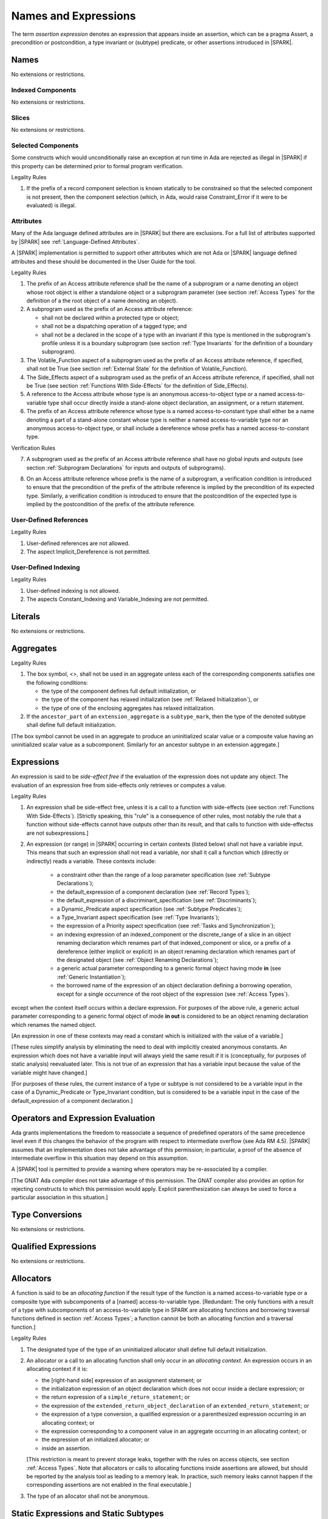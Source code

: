 Names and Expressions
=====================

.. index:: assertion expression

The term *assertion expression* denotes an expression that appears inside an
assertion, which can be a pragma Assert, a precondition or postcondition, a
type invariant or (subtype) predicate, or other assertions introduced in |SPARK|.

Names
-----

No extensions or restrictions.

Indexed Components
~~~~~~~~~~~~~~~~~~

No extensions or restrictions.

Slices
~~~~~~

No extensions or restrictions.

Selected Components
~~~~~~~~~~~~~~~~~~~

Some constructs which would unconditionally raise an exception at
run time in Ada are rejected as illegal in |SPARK| if this property
can be determined prior to formal program verification.

.. container:: heading

   Legality Rules


1. If the prefix of a record component selection is known statically
   to be constrained so that the selected component is not present,
   then the component selection (which, in Ada, would raise
   Constraint_Error if it were to be evaluated) is illegal.


Attributes
~~~~~~~~~~

Many of the Ada language defined attributes are in |SPARK| but there
are exclusions.  For a full list of attributes supported by |SPARK| see
:ref:`Language-Defined Attributes`.

A |SPARK| implementation is permitted to support other attributes
which are not Ada or |SPARK| language defined attributes and these
should be documented in the User Guide for the tool.

.. container:: heading

   Legality Rules

.. index:: Access

1. The prefix of an Access attribute reference shall be the name of a
   subprogram or a name denoting an object whose root object is either a
   standalone object or a subprogram parameter (see section :ref:`Access Types`
   for the definition of a the root object of a name denoting an object).

2. A subprogram used as the prefix of an Access attribute reference:

   - shall not be declared within a protected type or object;

   - shall not be a dispatching operation of a tagged type; and

   - shall not be a declared in the scope of a type with an invariant if this
     type is mentioned in the subprogram's profile unless it is a boundary
     subprogram (see section :ref:`Type Invariants` for the definition of a
     boundary subprogram).

3. The Volatile_Function aspect of a subprogram used as the prefix of an Access
   attribute reference, if specified, shall not be True (see section
   :ref:`External State` for the definition of Volatile_Function).

4. The Side_Effects aspect of a subprogram used as the prefix of an Access
   attribute reference, if specified, shall not be True (see section
   :ref:`Functions With Side-Effects` for the definition of Side_Effects).

5. A reference to the Access attribute whose type is an anonymous
   access-to-object type or a named access-to-variable type shall occur
   directly inside a stand-alone object declaration, an assignment, or a
   return statement.

6. The prefix of an Access attribute reference whose type is a named
   access-to-constant type shall either be a name denoting a part of a
   stand-alone constant whose type is neither a named access-to-variable type
   nor an anonymous access-to-object type, or shall
   include a dereference whose prefix has a named access-to-constant type.

.. container:: heading

   Verification Rules

7. A subprogram used as the prefix of an Access attribute reference shall have
   no global inputs and outputs (see section :ref:`Subprogram Declarations` for
   inputs and outputs of subprograms).

.. index:: verification condition; for Access on subprogram

8. On an Access attribute reference whose prefix is the name of a subprogram, a
   verification condition is introduced to ensure that the precondition of the
   prefix of the attribute reference is implied by the precondition of
   its expected type. Similarly, a verification condition is introduced to
   ensure that the postcondition of the expected type is implied by the
   postcondition of the prefix of the attribute reference.


User-Defined References
~~~~~~~~~~~~~~~~~~~~~~~

.. container:: heading

   Legality Rules


1. User-defined references are not allowed.


2. The aspect Implicit_Dereference is not permitted.


User-Defined Indexing
~~~~~~~~~~~~~~~~~~~~~

.. container:: heading

   Legality Rules


1. User-defined indexing is not allowed.


2. The aspects Constant_Indexing and Variable_Indexing are not
   permitted.


Literals
--------

No extensions or restrictions.


Aggregates
----------

.. container:: heading

   Legality Rules


1. The box symbol, <>, shall not be used in an aggregate unless each of the
   corresponding components satisfies one the following conditions:

   - the type of the component defines full default initialization, or

   - the type of the component has relaxed initialization (see :ref:`Relaxed
     Initialization`), or

   - the type of one of the enclosing aggregates has relaxed initialization.

2. If the ``ancestor_part`` of an ``extension_aggregate``
   is a ``subtype_mark``, then the type of the denoted subtype
   shall define full default initialization.


[The box symbol cannot be used in an aggregate to produce an uninitialized
scalar value or a composite value having an uninitialized scalar value as a
subcomponent. Similarly for an ancestor subtype in an extension aggregate.]

Expressions
-----------

.. index:: side-effects

An expression is said to be *side-effect free* if the evaluation of the
expression does not update any object.  The evaluation of an expression
free from side-effects only retrieves or computes a value.

.. container:: heading

   Legality Rules


1. An expression shall be side-effect free, unless it is a call to a function
   with side-effects (see section :ref:`Functions With Side-Effects`).
   [Strictly speaking, this "rule" is a consequence of other rules, most
   notably the rule that a function without side-effects cannot have outputs
   other than its result, and that calls to function with side-effectss are not
   subexpressions.]

.. index:: expression with a variable input; disallowed contexts

2. An expression (or range) in |SPARK| occurring in certain contexts
   (listed below) shall not have a variable input. This means that
   such an expression shall not read a variable, nor shall it call a
   function which (directly or indirectly) reads a variable. These
   contexts include:

    * a constraint other than the range of a loop parameter
      specification (see :ref:`Subtype Declarations`);

    * the default_expression of a component declaration (see
      :ref:`Record Types`);

    * the default_expression of a discriminant_specification
      (see :ref:`Discriminants`);

    * a Dynamic_Predicate aspect specification
      (see :ref:`Subtype Predicates`);

    * a Type_Invariant aspect specification
      (see :ref:`Type Invariants`);

    * the expression of a Priority aspect specification (see :ref:`Tasks and
      Synchronization`);

    * an indexing expression of an indexed_component or the discrete_range of a
      slice in an object renaming declaration which renames part of that
      indexed_component or slice, or a prefix of a dereference (either
      implicit or explicit) in an object renaming declaration which renames
      part of the designated object (see :ref:`Object Renaming Declarations`);

    * a generic actual parameter corresponding to a generic formal object
      having mode **in** (see :ref:`Generic Instantiation`);

    * the borrowed name of the expression of an object declaration defining a
      borrowing operation, except for a single occurrence of the root object
      of the expression (see :ref:`Access Types`).

except when the context itself occurs within a declare expression. For purposes
of the above rule, a generic actual parameter corresponding to a generic formal
object of mode **in out** is considered to be an object renaming declaration
which renames the named object.

[An expression in one of these contexts may read a constant
which is initialized with the value of a variable.]

[These rules simplify analysis by eliminating the need to deal with
implicitly created anonymous constants. An expression which does not
have a variable input will always yield the same result if it is
(conceptually, for purposes of static analysis) reevaluated later.
This is not true of an expression that has a variable input because the
value of the variable might have changed.]

[For purposes of these rules, the current instance of a type or subtype is
not considered to be a variable input in the case of a Dynamic_Predicate
or Type_Invariant condition, but is considered to be a variable
input in the case of the default_expression of a component declaration.]

.. index:: portability; order of evaluation and overflows

Operators and Expression Evaluation
-----------------------------------

Ada grants implementations the freedom to reassociate a sequence
of predefined operators of the same precedence level even if this
changes the behavior of the program with respect to intermediate
overflow (see Ada RM 4.5). |SPARK| assumes that an implementation
does not take advantage of this permission; in particular,
a proof of the absence of intermediate overflow in this situation
may depend on this assumption.

A |SPARK| tool is permitted to provide a warning where operators may
be re-associated by a compiler.

[The GNAT Ada compiler does not take advantage of this permission.
The GNAT compiler also provides an option for rejecting constructs to
which this permission would apply. Explicit parenthesization can
always be used to force a particular association in this situation.]

Type Conversions
----------------

No extensions or restrictions.


Qualified Expressions
---------------------

No extensions or restrictions.


Allocators
----------

.. index:: allocating function

A function is said to be an *allocating function* if the result type of the
function is a named access-to-variable type or a composite type with
subcomponents of a [named] access-to-variable type.
[Redundant: The only functions with a result of a type with
subcomponents of an access-to-variable type
in SPARK are allocating functions and borrowing traversal
functions defined in section :ref:`Access Types`; a function cannot be both an
allocating function and a traversal function.]

.. container:: heading

   Legality Rules

.. index:: full default initialization; in allocators

1. The designated type of the type of an uninitialized allocator
   shall define full default initialization.

.. index:: allocating context
           memory leak; for expressions

2. An allocator or a call to an allocating function shall only occur in an
   *allocating context*. An expression occurs in an allocating context if
   it is:

   * the [right-hand side] expression of an assignment statement; or

   * the initialization expression of an object declaration
     which does not occur inside a declare expression; or

   * the return expression of a ``simple_return_statement``; or

   * the expression of the ``extended_return_object_declaration``
     of an ``extended_return_statement``; or

   * the expression of a type conversion, a qualified expression or a
     parenthesized expression occurring in an allocating context; or

   * the expression corresponding to a component value in an aggregate
     occurring in an allocating context; or

   * the expression of an initialized allocator; or

   * inside an assertion.

   [This restriction is meant to prevent storage leaks, together with the rules
   on access objects, see section :ref:`Access Types`. Note that
   allocators or calls to allocating functions inside assertions are allowed,
   but should be reported by the analysis tool as leading to a memory leak. In
   practice, such memory leaks cannot happen if the corresponding assertions
   are not enabled in the final executable.]

3. The type of an allocator shall not be anonymous.


Static Expressions and Static Subtypes
--------------------------------------

No extensions or restrictions.
